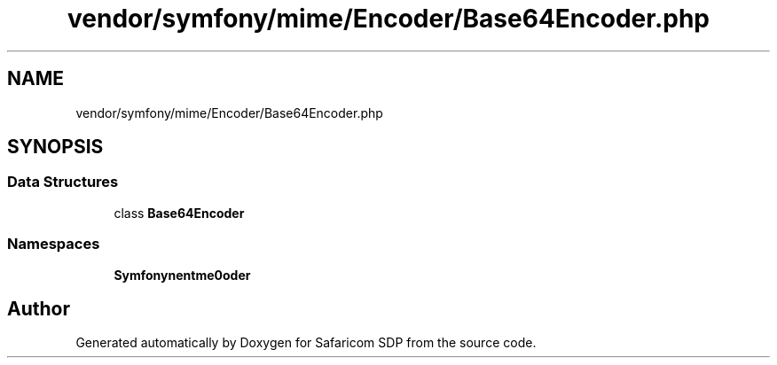 .TH "vendor/symfony/mime/Encoder/Base64Encoder.php" 3 "Sat Sep 26 2020" "Safaricom SDP" \" -*- nroff -*-
.ad l
.nh
.SH NAME
vendor/symfony/mime/Encoder/Base64Encoder.php
.SH SYNOPSIS
.br
.PP
.SS "Data Structures"

.in +1c
.ti -1c
.RI "class \fBBase64Encoder\fP"
.br
.in -1c
.SS "Namespaces"

.in +1c
.ti -1c
.RI " \fBSymfony\\Component\\Mime\\Encoder\fP"
.br
.in -1c
.SH "Author"
.PP 
Generated automatically by Doxygen for Safaricom SDP from the source code\&.
